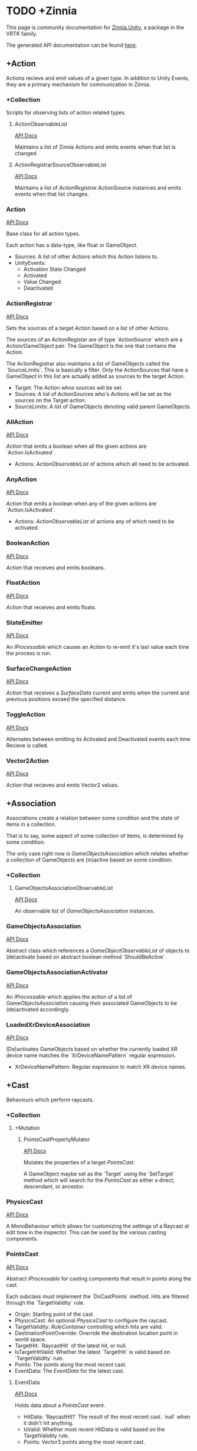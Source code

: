 * TODO +Zinnia
  This page is community documentation for [[https://github.com/ExtendRealityLtd/Zinnia.Unity][Zinnia.Unity]], a package in
  the VRTK family.

  The generated API documentation can be found [[https://dustinlacewell.github.io/vrtk-wiki/zinnia/index.html][here]].

** +Action
   Actions recieve and emit values of a given type. In addition to
   Unity Events, they are a primary mechanism for communication in
   Zinnia.
*** +Collection
    Scripts for observing lists of action related types.
**** ActionObservableList
     [[file:../vrtk-wiki/zinnia-api/db/ddb/class_zinnia_1_1_action_1_1_collection_1_1_action_observable_list.html][API Docs]]

     Maintains a list of Zinnia Actions and emits events when that
     list is changed.
**** ActionRegistrarSourceObservableList
     [[file:../vrtk-wiki/zinnia-api/d7/d7c/class_zinnia_1_1_action_1_1_collection_1_1_action_registrar_source_observable_list.html][API Docs]]

     Maintains a list of [[ActionRegistrar]].ActionSource instances and
     emits events when that list changes.
*** Action
    [[file:../vrtk-wiki/zinnia-api/d4/dc2/class_zinnia_1_1_action_1_1_action.html][API Docs]]

    Base class for all action types.

    Each action has a data-type, like float or GameObject.

    - Sources: A list of other Actions which this Action listens to.
    - UnityEvents:
      - Activation State Changed
      - Activated
      - Value Changed
      - Deactivated

*** ActionRegistrar
    [[file:../vrtk-wiki/zinnia-api/d2/dae/class_zinnia_1_1_action_1_1_action_registrar.html][API Docs]]

    Sets the sources of a target [[Action]] based on a list of other
    Actions.

    The sources of an ActionRegistar are of type `ActionSource` which
    are a Action/GameObject pair. The GameObject is the one that
    contains the Action.

    The ActionRegistrar also maintains a list of GameObjects called
    the `SourceLimits`. This is basically a filter. Only the
    ActionSources that have a GameObject in this list are actually
    added as sources to the target Action.

    - Target: The Action whos sources will be set.
    - Sources: A list of ActionSources who's Actions will be set as
      the sources on the Target action.
    - SourceLimits: A list of GameObjects denoting valid parent
      GameObjects.

*** AllAction
    [[file:../vrtk-wiki/zinnia-api/df/dde/class_zinnia_1_1_action_1_1_all_action.html][API Docs]]

    [[Action]] that emits a boolean when all the given actions are
    `Action.IsActivated`.

    - Actions: [[ActionObservableList]] of actions which all need to be
      activated.
*** AnyAction
    [[file:../vrtk-wiki/zinnia-api/df/dea/class_zinnia_1_1_action_1_1_any_action.html][API Docs]]

    [[Action]] that emits a boolean when any of the given actions are
    `Action.IsActivated`.

    - Actions: [[ActionObservableList]] of actions any of which need to be
      activated.
*** BooleanAction
    [[file:../vrtk-wiki/zinnia-api/de/dc7/class_zinnia_1_1_action_1_1_boolean_action.html][API Docs]]

    [[Action]] that receives and emits booleans.
*** FloatAction
    [[file:../vrtk-wiki/zinnia-api/d4/d7f/class_zinnia_1_1_action_1_1_float_action.html][API Docs]]

    [[Action]] that receives and emits floats.
*** StateEmitter
    [[file:../vrtk-wiki/zinnia-api/d7/deb/class_zinnia_1_1_action_1_1_state_emitter.html][API Docs]]

    An [[IProcessable]] which causes an [[Action]] to re-emit it's last value
    each time the process is run.
*** SurfaceChangeAction
    [[file:../vrtk-wiki/zinnia-api/d2/d84/class_zinnia_1_1_action_1_1_surface_change_action.html][API Docs]]

    [[Action]] that receives a [[SurfaceData]] current and emits when the
    current and previous positions exceed the specified distance.
*** ToggleAction
    [[file:../vrtk-wiki/zinnia-api/d2/dea/class_zinnia_1_1_action_1_1_toggle_action.html][API Docs]]

    Alternates between emitting its Activated and Deactivated events
    each time Recieve is called.
*** Vector2Action
    [[file:../vrtk-wiki/zinnia-api/d4/d34/class_zinnia_1_1_action_1_1_vector2_action.html][API Docs]]

    [[Action]] that recieves and emits Vector2 values.
** +Association
   Associations create a relation between some condition and the state
   of items in a collection.

   That is to say, some aspect of some collection of items, is
   determined by some condition.

   The only case right now is [[GameObjectsAssociation]] which relates
   whether a collection of GameObjects are (in)active based on some
   condition.
*** +Collection
**** GameObjectsAssociationObservableList
     [[file:../vrtk-wiki/zinnia-api/d8/d01/class_zinnia_1_1_association_1_1_collection_1_1_game_objects_association_observable_list.html][API Docs]]

     An observable list of [[GameObjectsAssociation]] instances.
*** GameObjectsAssociation
    [[file:../vrtk-wiki/zinnia-api/d0/d34/class_zinnia_1_1_association_1_1_game_objects_association.html][API Docs]]

    Abstract class which references a [[GameObjectObservableList]] of
    objects to (de)activate based on abstract boolean method
    `ShouldBeActive`.
*** GameObjectsAssociationActivator
    [[file:../vrtk-wiki/zinnia-api/d3/de3/class_zinnia_1_1_association_1_1_game_objects_association_activator.html][API Docs]]

    An [[IProcessable]] which applies the action of a list of
    [[GameObjectsAssociation]] causing their associated GameObjects to be
    (de)activated accordingly.
*** LoadedXrDeviceAssociation
    [[file:../vrtk-wiki/zinnia-api/dd/db3/class_zinnia_1_1_association_1_1_loaded_xr_device_association.html][API Docs]]

    (De)activates GameObjects based on whether the currently loaded XR
    device name matches the `XrDeviceNamePattern` regular expression.

    - XrDeviceNamePattern: Regular expression to match XR device names.
** +Cast
   Behaviours which perform raycasts.
*** +Collection
**** +Mutation
***** PointsCastPropertyMutator
      [[file:../vrtk-wiki/zinnia-api/d1/da3/class_zinnia_1_1_cast_1_1_operation_1_1_mutation_1_1_points_cast_property_mutator.html][API Docs]]

      Mutates the properties of a target [[PointsCast]].

      A GameObject maybe set as the `Target` using the `SetTarget`
      method which will search for the [[PointsCast]] as either a direct,
      descendant, or ancestor.
*** PhysicsCast
    [[file:../vrtk-wiki/zinnia-api/d4/d8f/class_zinnia_1_1_cast_1_1_physics_cast.html][API Docs]]

    A MonoBehaviour which allows for customizing the settings of a
    Raycast at edit time in the inspector. This can be used by the
    various casting components.
*** PointsCast
    [[file:../vrtk-wiki/zinnia-api/d7/d7b/class_zinnia_1_1_cast_1_1_points_cast.html][API Docs]]

    Abstract [[IProcessable]] for casting components that result in points
    along the cast.

    Each subclass must implement the `DoCastPoints` method. Hits are
    filtered through the `TargetValidity` rule.

    - Origin: Starting point of the cast.
    - PhysicsCast: An optional [[PhysicsCast]] to configure the raycast.
    - TargetValidity: [[RuleContainer]] controlling which hits are valid.
    - DestinationPointOverride: Override the destination location
      point in world space.
    - TargetHit: `RaycastHit` of the latest hit, or null.
    - IsTargetHitValid: Whether the latest `TargetHit` is valid based
      on `TargetValidity` rule.
    - Points: The points along the most recent cast.
    - EventData: The [[EventData]] for the latest cast.


**** EventData
     [[file:../vrtk-wiki/zinnia-api/dc/de8/class_zinnia_1_1_tracking_1_1_follow_1_1_object_follower_1_1_event_data.html][API Docs]]

     Holds data about a [[PointsCast]] event.

     - HitData: `RaycastHit?` The result of the most recent
       cast. `null` when it didn't hit anything.
     - IsValid: Whether most recent HitData is valid based on the
       TargetValidity rule.
     - Points: Vector3 points along the most recent cast.

*** FixedLineCast
    [[file:../vrtk-wiki/zinnia-api/d1/dc3/class_zinnia_1_1_cast_1_1_fixed_line_cast.html][API Docs]]

    A [[StraightLineCast]] except that it only checks for hits at the end
    of the limited-distance raycast. If no hit is detected, the second
    point returned is `null`.
*** StraightLineCast
    [[file:../vrtk-wiki/zinnia-api/d4/d8e/class_zinnia_1_1_cast_1_1_straight_line_cast.html][API Docs]]

    A [[PointsCast]] which performs a raycast from an origin and direction
    to a maximum distance. It returns two points. The first point is
    the origin. The second point is either the maximum position of the
    line, or the location of any collider hit along the way.
*** ParabolicLineCast
    [[file:../vrtk-wiki/zinnia-api/dc/dd0/class_zinnia_1_1_cast_1_1_parabolic_line_cast.html][API Docs]]

    A [[PointsCast]] which returns the points at the origin, target, and a
    parabolic arc of points in between.
** TODO +Data
*** TODO +Attribute
**** CustomInspectorTextAttribute
     [[file:../vrtk-wiki/zinnia-api/db/d13/class_zinnia_1_1_data_1_1_attribute_1_1_custom_inspector_text_attribute.html][API Docs]]

     Allows for specifing custom text in Zinnia component inspectors.
**** MinMaxRangeAttribute
     [[file:../vrtk-wiki/zinnia-api/d2/d42/class_zinnia_1_1_data_1_1_attribute_1_1_min_max_range_attribute.html][API Docs]]

     Allows for defining a min and max range for float fields in
     Zinnia component inspectors.
**** RestrictedAttribute
     [[file:../vrtk-wiki/zinnia-api/d6/d16/class_zinnia_1_1_data_1_1_attribute_1_1_restricted_attribute.html][API Docs]]

     Allows for making fields non-editable in Zinnia component
     inspectors.
**** TypePickerAttribute
     [[file:../vrtk-wiki/zinnia-api/dd/d90/class_zinnia_1_1_data_1_1_attribute_1_1_type_picker_attribute.html][API Docs]]

     Allow for displaying pickers for
     `Zinnia.Data.Type.SerializableType` fields in Zinnia component
     inspectors.
**** TODO UnityFlagsAttribute
     These attributes are for annotating fields for the inspectors of
     Zinnia components.
*** TODO +Collection
**** TODO +Counter
***** TODO GameObjectObservableCounter
      [[file:../vrtk-wiki/zinnia-api/d9/db6/class_zinnia_1_1_data_1_1_collection_1_1_counter_1_1_game_object_observable_counter.html][API Docs]]

***** TODO ObservableCounter
      [[file:../vrtk-wiki/zinnia-api/d7/d70/class_zinnia_1_1_data_1_1_collection_1_1_counter_1_1_observable_counter.html][API Docs]]

**** TODO +List
***** TODO BehaviourObservableList
      [[file:../vrtk-wiki/zinnia-api/d2/dfb/class_zinnia_1_1_data_1_1_collection_1_1_list_1_1_behaviour_observable_list.html][API Docs]]

***** TODO DefaultObservableList
      [[file:../vrtk-wiki/zinnia-api/d0/dc5/class_zinnia_1_1_data_1_1_collection_1_1_list_1_1_default_observable_list.html][API Docs]]

***** TODO FloatObservableList
      [[file:../vrtk-wiki/zinnia-api/de/d32/class_zinnia_1_1_data_1_1_collection_1_1_list_1_1_float_observable_list.html][API Docs]]

***** TODO GameObjectObservableList
      [[file:../vrtk-wiki/zinnia-api/d3/d48/class_zinnia_1_1_data_1_1_collection_1_1_list_1_1_game_object_observable_list.html][API Docs]]

***** TODO GameObjectRelationObservableList
      [[file:../vrtk-wiki/zinnia-api/de/da0/class_zinnia_1_1_data_1_1_collection_1_1_list_1_1_game_object_relation_observable_list.html][API Docs]]

***** TODO ObservableList
      [[file:../vrtk-wiki/zinnia-api/dd/d86/class_zinnia_1_1_data_1_1_collection_1_1_list_1_1_observable_list.html][API Docs]]

***** TODO SerializableTypeBehaviourObservableList
      [[file:../vrtk-wiki/zinnia-api/de/dd6/class_zinnia_1_1_data_1_1_collection_1_1_list_1_1_serializable_type_behaviour_observable_list.html][API Docs]]

***** TODO SerializableTypeComponentObservableList
      [[file:../vrtk-wiki/zinnia-api/d1/d04/class_zinnia_1_1_data_1_1_collection_1_1_list_1_1_serializable_type_component_observable_list.html][API Docs]]

***** TODO StringObservableList
      [[file:../vrtk-wiki/zinnia-api/dc/d08/class_zinnia_1_1_data_1_1_collection_1_1_list_1_1_string_observable_list.html][API Docs]]

***** TODO UnityObjectObservableList
      [[file:../vrtk-wiki/zinnia-api/d8/d1b/class_zinnia_1_1_data_1_1_collection_1_1_list_1_1_unity_object_observable_list.html][API Docs]]

***** TODO Vector2ObservableList
      [[file:../vrtk-wiki/zinnia-api/da/d02/class_zinnia_1_1_data_1_1_collection_1_1_list_1_1_vector2_observable_list.html][API Docs]]

***** TODO Vector3ObservableList
      [[file:../vrtk-wiki/zinnia-api/d6/df5/class_zinnia_1_1_data_1_1_collection_1_1_list_1_1_vector3_observable_list.html][API Docs]]

**** TODO +Stack
***** TODO GameObjectObservableStack
      [[file:../vrtk-wiki/zinnia-api/df/d41/class_zinnia_1_1_data_1_1_collection_1_1_stack_1_1_game_object_observable_stack.html][API Docs]]

***** TODO ObservableStack
      [[file:../vrtk-wiki/zinnia-api/d3/d88/class_zinnia_1_1_data_1_1_collection_1_1_stack_1_1_observable_stack.html][API Docs]]

*** TODO +Enum
**** TODO TransformProperties
*** TODO +Operation
**** TODO +Extraction
***** TODO ComponentGameObjectExtractor
      [[file:../vrtk-wiki/zinnia-api/db/d86/class_zinnia_1_1_data_1_1_operation_1_1_extraction_1_1_component_game_object_extractor.html][API Docs]]

***** TODO GameObjectExtractor
      [[file:../vrtk-wiki/zinnia-api/d5/d9a/class_zinnia_1_1_data_1_1_operation_1_1_extraction_1_1_game_object_extractor.html][API Docs]]

***** TODO SurfaceDataCollisionPointExtractor
      [[file:../vrtk-wiki/zinnia-api/da/d50/class_zinnia_1_1_data_1_1_operation_1_1_extraction_1_1_surface_data_collision_point_extractor.html][API Docs]]

***** TODO TransformDataGameObjectExtractor
      [[file:../vrtk-wiki/zinnia-api/dd/d73/class_zinnia_1_1_data_1_1_operation_1_1_extraction_1_1_transform_data_game_object_extractor.html][API Docs]]

***** TODO TransformDirectionExtractor
      [[file:../vrtk-wiki/zinnia-api/de/d8a/class_zinnia_1_1_data_1_1_operation_1_1_extraction_1_1_transform_direction_extractor.html][API Docs]]

***** TODO TransformEulerRotationExtractor
      [[file:../vrtk-wiki/zinnia-api/da/d9c/class_zinnia_1_1_data_1_1_operation_1_1_extraction_1_1_transform_euler_rotation_extractor.html][API Docs]]

***** TODO TransformPositionExtractor
      [[file:../vrtk-wiki/zinnia-api/d1/d3d/class_zinnia_1_1_data_1_1_operation_1_1_extraction_1_1_transform_position_extractor.html][API Docs]]

***** TODO TransformPropertyExtractor
      [[file:../vrtk-wiki/zinnia-api/db/dee/class_zinnia_1_1_data_1_1_operation_1_1_extraction_1_1_transform_property_extractor.html][API Docs]]

***** TODO TransformScaleExtractor
      [[file:../vrtk-wiki/zinnia-api/d4/d34/class_zinnia_1_1_data_1_1_operation_1_1_extraction_1_1_transform_scale_extractor.html][API Docs]]

***** TODO Vector2ComponentExtractor
      [[file:../vrtk-wiki/zinnia-api/d8/da7/class_zinnia_1_1_data_1_1_operation_1_1_extraction_1_1_vector2_component_extractor.html][API Docs]]

***** TODO Vector3Extractor
      [[file:../vrtk-wiki/zinnia-api/d5/dc9/class_zinnia_1_1_data_1_1_operation_1_1_extraction_1_1_vector3_extractor.html][API Docs]]

**** TODO +Mutation
***** TODO RigidbodyPropertyMutator
      [[file:../vrtk-wiki/zinnia-api/d8/d88/class_zinnia_1_1_data_1_1_operation_1_1_mutation_1_1_rigidbody_property_mutator.html][API Docs]]

***** TODO TransformEulerRotationMutator
      [[file:../vrtk-wiki/zinnia-api/d7/d80/class_zinnia_1_1_data_1_1_operation_1_1_mutation_1_1_transform_euler_rotation_mutator.html][API Docs]]

***** TODO TransformPositionMutator
      [[file:../vrtk-wiki/zinnia-api/da/d3b/class_zinnia_1_1_data_1_1_operation_1_1_mutation_1_1_transform_position_mutator.html][API Docs]]

***** TODO TransformPropertyMutator
      [[file:../vrtk-wiki/zinnia-api/dc/d65/class_zinnia_1_1_data_1_1_operation_1_1_mutation_1_1_transform_property_mutator.html][API Docs]]

***** TODO TransformScaleMutator
      [[file:../vrtk-wiki/zinnia-api/d0/d26/class_zinnia_1_1_data_1_1_operation_1_1_mutation_1_1_transform_scale_mutator.html][API Docs]]

*** TODO +Type
**** TODO +Transformation
***** TODO +Aggregation
****** TODO CollectionAggregator
       [[file:../vrtk-wiki/zinnia-api/db/d2d/class_zinnia_1_1_data_1_1_type_1_1_transformation_1_1_aggregation_1_1_collection_aggregator.html][API Docs]]

****** TODO FloatAdder
       [[file:../vrtk-wiki/zinnia-api/dc/d70/class_zinnia_1_1_data_1_1_type_1_1_transformation_1_1_aggregation_1_1_float_adder.html][API Docs]]

****** TODO FloatMultiplier
       [[file:../vrtk-wiki/zinnia-api/d3/d88/class_zinnia_1_1_data_1_1_type_1_1_transformation_1_1_aggregation_1_1_float_multiplier.html][API Docs]]

****** TODO Vector2Multiplier
       [[file:../vrtk-wiki/zinnia-api/d8/d46/class_zinnia_1_1_data_1_1_type_1_1_transformation_1_1_aggregation_1_1_vector2_multiplier.html][API Docs]]

****** TODO Vector3Multiplier
       [[file:../vrtk-wiki/zinnia-api/d6/d1c/class_zinnia_1_1_data_1_1_type_1_1_transformation_1_1_aggregation_1_1_vector3_multiplier.html][API Docs]]

****** TODO Vector3Subtractor
       [[file:../vrtk-wiki/zinnia-api/d5/d4f/class_zinnia_1_1_data_1_1_type_1_1_transformation_1_1_aggregation_1_1_vector3_subtractor.html][API Docs]]

***** TODO +Conversion
****** TODO AngleToVector2Direction
       [[file:../vrtk-wiki/zinnia-api/d2/d12/class_zinnia_1_1_data_1_1_type_1_1_transformation_1_1_conversion_1_1_angle_to_vector2_direction.html][API Docs]]

****** TODO BooleanToFloat
       [[file:../vrtk-wiki/zinnia-api/de/d52/class_zinnia_1_1_data_1_1_type_1_1_transformation_1_1_conversion_1_1_boolean_to_float.html][API Docs]]

****** TODO FloatToBoolean
       [[file:../vrtk-wiki/zinnia-api/de/d34/class_zinnia_1_1_data_1_1_type_1_1_transformation_1_1_conversion_1_1_float_to_boolean.html][API Docs]]

****** TODO FloatToVector2
       [[file:../vrtk-wiki/zinnia-api/d2/dfd/class_zinnia_1_1_data_1_1_type_1_1_transformation_1_1_conversion_1_1_float_to_vector2.html][API Docs]]

****** TODO FloatToVector3
       [[file:../vrtk-wiki/zinnia-api/dd/df5/class_zinnia_1_1_data_1_1_type_1_1_transformation_1_1_conversion_1_1_float_to_vector3.html][API Docs]]

****** TODO Vector2ToAngle
       [[file:../vrtk-wiki/zinnia-api/db/d3d/class_zinnia_1_1_data_1_1_type_1_1_transformation_1_1_conversion_1_1_vector2_to_angle.html][API Docs]]

****** TODO Vector2ToFloat
       [[file:../vrtk-wiki/zinnia-api/d8/dc3/class_zinnia_1_1_data_1_1_type_1_1_transformation_1_1_conversion_1_1_vector2_to_float.html][API Docs]]

****** TODO Vector2ToVector3
       [[file:../vrtk-wiki/zinnia-api/d2/dd2/class_zinnia_1_1_data_1_1_type_1_1_transformation_1_1_conversion_1_1_vector2_to_vector3.html][API Docs]]

****** TODO Vector3ToFloat
       [[file:../vrtk-wiki/zinnia-api/d0/d38/class_zinnia_1_1_data_1_1_type_1_1_transformation_1_1_conversion_1_1_vector3_to_float.html][API Docs]]

****** TODO Vector3ToVector2
       [[file:../vrtk-wiki/zinnia-api/d5/d3d/class_zinnia_1_1_data_1_1_type_1_1_transformation_1_1_conversion_1_1_vector3_to_vector2.html][API Docs]]

***** TODO FloatRangeValueRemapper
      [[file:../vrtk-wiki/zinnia-api/dd/d34/class_zinnia_1_1_data_1_1_type_1_1_transformation_1_1_float_range_value_remapper.html][API Docs]]

***** TODO Transformer
      [[file:../vrtk-wiki/zinnia-api/d0/d23/class_zinnia_1_1_data_1_1_type_1_1_transformation_1_1_transformer.html][API Docs]]

***** TODO Vector3MagnitudeSetter
      [[file:../vrtk-wiki/zinnia-api/d7/d44/class_zinnia_1_1_data_1_1_type_1_1_transformation_1_1_vector3_magnitude_setter.html][API Docs]]

***** TODO Vector3Restrictor
      [[file:../vrtk-wiki/zinnia-api/df/d56/class_zinnia_1_1_data_1_1_type_1_1_transformation_1_1_vector3_restrictor.html][API Docs]]

**** TODO FloatRange
**** TODO HeapAllocationFreeReadOnlyList
**** TODO SerializableType
     [[file:../vrtk-wiki/zinnia-api/d3/d9b/class_zinnia_1_1_data_1_1_type_1_1_serializable_type.html][API Docs]]

**** TODO SurfaceData
     [[file:../vrtk-wiki/zinnia-api/dc/d32/class_zinnia_1_1_data_1_1_type_1_1_surface_data.html][API Docs]]

**** TODO TransformData
     [[file:../vrtk-wiki/zinnia-api/d2/dc6/class_zinnia_1_1_data_1_1_type_1_1_transform_data.html][API Docs]]

**** TODO Vector3State
** TODO +Event
*** TODO +Proxy
**** TODO EmptyEventProxyEmitter
     [[file:../vrtk-wiki/zinnia-api/d3/de4/class_zinnia_1_1_event_1_1_proxy_1_1_empty_event_proxy_emitter.html][API Docs]]

**** TODO EventProxyEmitter
     [[file:../vrtk-wiki/zinnia-api/d6/d15/class_zinnia_1_1_event_1_1_proxy_1_1_event_proxy_emitter.html][API Docs]]

**** TODO FloatEventProxyEmitter
     [[file:../vrtk-wiki/zinnia-api/d9/d64/class_zinnia_1_1_event_1_1_proxy_1_1_float_event_proxy_emitter.html][API Docs]]

**** TODO GameObjectEventProxyEmitter
     [[file:../vrtk-wiki/zinnia-api/db/da4/class_zinnia_1_1_event_1_1_proxy_1_1_game_object_event_proxy_emitter.html][API Docs]]

**** TODO RestrictableSingleEventProxyEmitter
     [[file:../vrtk-wiki/zinnia-api/df/d94/class_zinnia_1_1_event_1_1_proxy_1_1_restrictable_single_event_proxy_emitter.html][API Docs]]

**** TODO SingleEventProxyEmitter
     [[file:../vrtk-wiki/zinnia-api/d7/d74/class_zinnia_1_1_event_1_1_proxy_1_1_single_event_proxy_emitter.html][API Docs]]

**** TODO SurfaceDataProxyEmitter
     [[file:../vrtk-wiki/zinnia-api/d8/d49/class_zinnia_1_1_event_1_1_proxy_1_1_surface_data_proxy_emitter.html][API Docs]]

**** TODO TransformDataProxyEmitter
     [[file:../vrtk-wiki/zinnia-api/d0/d34/class_zinnia_1_1_event_1_1_proxy_1_1_transform_data_proxy_emitter.html][API Docs]]

*** TODO BehaviourEnabledObserver
    [[file:../vrtk-wiki/zinnia-api/d9/d44/class_zinnia_1_1_event_1_1_behaviour_enabled_observer.html][API Docs]]

** TODO +Extension
*** TODO ArraySortExtensions
    [[file:../vrtk-wiki/zinnia-api/d9/d68/class_zinnia_1_1_extension_1_1_array_sort_extensions.html][API Docs]]

*** TODO BehaviourExtensions
    [[file:../vrtk-wiki/zinnia-api/d7/dda/class_zinnia_1_1_extension_1_1_behaviour_extensions.html][API Docs]]

*** TODO ColliderExtensions
    [[file:../vrtk-wiki/zinnia-api/dc/dfe/class_zinnia_1_1_extension_1_1_collider_extensions.html][API Docs]]

*** TODO ComponentExtensions
    [[file:../vrtk-wiki/zinnia-api/d1/d33/class_zinnia_1_1_extension_1_1_component_extensions.html][API Docs]]

*** TODO FloatExtensions
    [[file:../vrtk-wiki/zinnia-api/d3/de9/class_zinnia_1_1_extension_1_1_float_extensions.html][API Docs]]

*** TODO GameObjectExtensions
    [[file:../vrtk-wiki/zinnia-api/db/d03/class_zinnia_1_1_extension_1_1_game_object_extensions.html][API Docs]]

*** TODO IReadOnlyCollectionExtensions
    [[file:../vrtk-wiki/zinnia-api/d7/d81/class_zinnia_1_1_extension_1_1_i_read_only_collection_extensions.html][API Docs]]

*** TODO RuleContainerExtensions
    [[file:../vrtk-wiki/zinnia-api/d3/dea/class_zinnia_1_1_extension_1_1_rule_container_extensions.html][API Docs]]

*** TODO TransformDataExtensions
    [[file:../vrtk-wiki/zinnia-api/d0/de0/class_zinnia_1_1_extension_1_1_transform_data_extensions.html][API Docs]]

*** TODO TransformExtensions
    [[file:../vrtk-wiki/zinnia-api/d2/dba/class_zinnia_1_1_extension_1_1_transform_extensions.html][API Docs]]

*** TODO Vector2Extensions
    [[file:../vrtk-wiki/zinnia-api/dd/dfe/class_zinnia_1_1_extension_1_1_vector2_extensions.html][API Docs]]

*** TODO Vector3Extensions
    [[file:../vrtk-wiki/zinnia-api/d5/d57/class_zinnia_1_1_extension_1_1_vector3_extensions.html][API Docs]]

** TODO +Haptics
*** TODO +Collection
**** TODO HapticProcessObservableList
     [[file:../vrtk-wiki/zinnia-api/de/de1/class_zinnia_1_1_haptics_1_1_collection_1_1_haptic_process_observable_list.html][API Docs]]

*** TODO AudioClipHapticPulser
    [[file:../vrtk-wiki/zinnia-api/d7/dee/class_zinnia_1_1_haptics_1_1_audio_clip_haptic_pulser.html][API Docs]]

*** TODO AudioSourceHapticPulser
    [[file:../vrtk-wiki/zinnia-api/d7/d72/class_zinnia_1_1_haptics_1_1_audio_source_haptic_pulser.html][API Docs]]

*** TODO HapticProcess
    [[file:../vrtk-wiki/zinnia-api/d6/d06/class_zinnia_1_1_haptics_1_1_haptic_process.html][API Docs]]

*** TODO HapticProcessor
    [[file:../vrtk-wiki/zinnia-api/d5/d4e/class_zinnia_1_1_haptics_1_1_haptic_processor.html][API Docs]]

*** TODO HapticPulser
    [[file:../vrtk-wiki/zinnia-api/d7/d34/class_zinnia_1_1_haptics_1_1_haptic_pulser.html][API Docs]]

*** TODO RoutineHapticPulser
    [[file:../vrtk-wiki/zinnia-api/d8/dc8/class_zinnia_1_1_haptics_1_1_routine_haptic_pulser.html][API Docs]]

*** TODO TimedHapticPulser
*** TODO XRNodeHapticPulser
    [[file:../vrtk-wiki/zinnia-api/dc/d08/class_zinnia_1_1_haptics_1_1_x_r_node_haptic_pulser.html][API Docs]]

** TODO +Pointer
*** TODO +Operation
**** TODO +Mutation
***** TODO PointerElementPropertyMutator
      [[file:../vrtk-wiki/zinnia-api/dd/def/class_zinnia_1_1_pointer_1_1_operation_1_1_mutation_1_1_pointer_element_property_mutator.html][API Docs]]

*** TODO ObjectPointer
    [[file:../vrtk-wiki/zinnia-api/df/daa/class_zinnia_1_1_pointer_1_1_object_pointer.html][API Docs]]

*** TODO PointerElement
    [[file:../vrtk-wiki/zinnia-api/d1/dcc/class_zinnia_1_1_pointer_1_1_pointer_element.html][API Docs]]

** TODO +Process
*** TODO +Component
**** TODO GameObjectSourceTargetProcessor
     [[file:../vrtk-wiki/zinnia-api/dc/dd4/class_zinnia_1_1_process_1_1_component_1_1_game_object_source_target_processor.html][API Docs]]

**** TODO SourceTargetProcessor
     [[file:../vrtk-wiki/zinnia-api/d0/d55/class_zinnia_1_1_process_1_1_component_1_1_source_target_processor.html][API Docs]]

*** TODO +Moment
**** TODO +Collection
***** TODO MomentProcessObservableList
      [[file:../vrtk-wiki/zinnia-api/de/db3/class_zinnia_1_1_process_1_1_moment_1_1_collection_1_1_moment_process_observable_list.html][API Docs]]

**** TODO CompositeProcess
     [[file:../vrtk-wiki/zinnia-api/d7/dc7/class_zinnia_1_1_process_1_1_moment_1_1_composite_process.html][API Docs]]

**** TODO MomentProcess
     [[file:../vrtk-wiki/zinnia-api/da/dc7/class_zinnia_1_1_process_1_1_moment_1_1_moment_process.html][API Docs]]

**** TODO MomentProcessor
     [[file:../vrtk-wiki/zinnia-api/da/d64/class_zinnia_1_1_process_1_1_moment_1_1_moment_processor.html][API Docs]]

*** TODO EventProcess
    [[file:../vrtk-wiki/zinnia-api/d0/d80/class_zinnia_1_1_process_1_1_event_process.html][API Docs]]

*** TODO IProcessable
    [[file:../vrtk-wiki/zinnia-api/d8/d03/interface_zinnia_1_1_process_1_1_i_processable.html][API Docs]]

*** TODO ProcessContainer
    [[file:../vrtk-wiki/zinnia-api/dd/dd5/class_zinnia_1_1_process_1_1_process_container.html][API Docs]]

** TODO +Rule
*** TODO +Collection
**** TODO RuleContainerObservableList
     [[file:../vrtk-wiki/zinnia-api/d3/d31/class_zinnia_1_1_rule_1_1_collection_1_1_rule_container_observable_list.html][API Docs]]

**** TODO RulesMatcherElementObservableList
     [[file:../vrtk-wiki/zinnia-api/de/d92/class_zinnia_1_1_rule_1_1_collection_1_1_rules_matcher_element_observable_list.html][API Docs]]

*** TODO ActiveInHierarchyRule
    [[file:../vrtk-wiki/zinnia-api/db/d6e/class_zinnia_1_1_rule_1_1_active_in_hierarchy_rule.html][API Docs]]

*** TODO AllRule
    [[file:../vrtk-wiki/zinnia-api/de/d19/class_zinnia_1_1_rule_1_1_all_rule.html][API Docs]]

*** TODO AnyBehaviourEnabledRule
    [[file:../vrtk-wiki/zinnia-api/d7/de0/class_zinnia_1_1_rule_1_1_any_behaviour_enabled_rule.html][API Docs]]

*** TODO AnyComponentTypeRule
    [[file:../vrtk-wiki/zinnia-api/d5/d13/class_zinnia_1_1_rule_1_1_any_component_type_rule.html][API Docs]]

*** TODO AnyLayerRule
    [[file:../vrtk-wiki/zinnia-api/d7/d9b/class_zinnia_1_1_rule_1_1_any_layer_rule.html][API Docs]]

*** TODO AnyRule
    [[file:../vrtk-wiki/zinnia-api/d9/dd0/class_zinnia_1_1_rule_1_1_any_rule.html][API Docs]]

*** TODO AnyTagRule
    [[file:../vrtk-wiki/zinnia-api/dc/d33/class_zinnia_1_1_rule_1_1_any_tag_rule.html][API Docs]]

*** TODO GameObjectRule
    [[file:../vrtk-wiki/zinnia-api/dd/d9f/class_zinnia_1_1_rule_1_1_game_object_rule.html][API Docs]]

*** TODO IRule
    [[file:../vrtk-wiki/zinnia-api/d4/dd5/interface_zinnia_1_1_rule_1_1_i_rule.html][API Docs]]

*** TODO ListContainsRule
    [[file:../vrtk-wiki/zinnia-api/d0/d92/class_zinnia_1_1_rule_1_1_list_contains_rule.html][API Docs]]

*** TODO NegationRule
    [[file:../vrtk-wiki/zinnia-api/d9/d69/class_zinnia_1_1_rule_1_1_negation_rule.html][API Docs]]

*** TODO Rule
    [[file:../vrtk-wiki/zinnia-api/d4/dad/class_zinnia_1_1_rule_1_1_rule.html][API Docs]]

*** TODO RuleContainer
    [[file:../vrtk-wiki/zinnia-api/d7/d35/class_zinnia_1_1_rule_1_1_rule_container.html][API Docs]]

*** TODO RulesMatcher
    [[file:../vrtk-wiki/zinnia-api/db/da5/class_zinnia_1_1_rule_1_1_rules_matcher.html][API Docs]]

** TODO +Tracking
*** TODO +CameraRig
**** TODO +Collection
***** TODO LinkedAliasAssociationCollectionObservableList
      [[file:../vrtk-wiki/zinnia-api/d1/d7f/class_zinnia_1_1_tracking_1_1_camera_rig_1_1_collection_1_1_linked_alias_association_collection_observable_list.html][API Docs]]

**** TODO +Operation
***** TODO +Extraction
****** TODO PlayAreaDimensionsExtractor
       [[file:../vrtk-wiki/zinnia-api/d2/d41/class_zinnia_1_1_tracking_1_1_camera_rig_1_1_operation_1_1_extraction_1_1_play_area_dimensions_extractor.html][API Docs]]

**** TODO LinkedAliasAssocationCollection
*** TODO +Collision
**** TODO +Active
***** TODO +Event
****** TODO +Proxy
******* TODO ActiveCollisionConsumerEventProxyEmitter
	[[file:../vrtk-wiki/zinnia-api/d3/d04/class_zinnia_1_1_tracking_1_1_collision_1_1_active_1_1_event_1_1_proxy_1_1_active_collision_consumer_event_proxy_emitter.html][API Docs]]

******* TODO ActiveCollisionsContainerEventProxyEmitter
	[[file:../vrtk-wiki/zinnia-api/de/d5c/class_zinnia_1_1_tracking_1_1_collision_1_1_active_1_1_event_1_1_proxy_1_1_active_collisions_container_event_proxy_emitter.html][API Docs]]

***** TODO +Operation
****** TODO +Extraction
******* TODO NotifierContainerExtractor
	[[file:../vrtk-wiki/zinnia-api/dc/d70/class_zinnia_1_1_tracking_1_1_collision_1_1_active_1_1_operation_1_1_extraction_1_1_notifier_container_extractor.html][API Docs]]

******* TODO NotifierTargetExtractor
	[[file:../vrtk-wiki/zinnia-api/d0/d48/class_zinnia_1_1_tracking_1_1_collision_1_1_active_1_1_operation_1_1_extraction_1_1_notifier_target_extractor.html][API Docs]]

******* TODO PublisherContainerExtractor
	[[file:../vrtk-wiki/zinnia-api/d5/d68/class_zinnia_1_1_tracking_1_1_collision_1_1_active_1_1_operation_1_1_extraction_1_1_publisher_container_extractor.html][API Docs]]

****** TODO NearestSorter
       [[file:../vrtk-wiki/zinnia-api/d7/d2c/class_zinnia_1_1_tracking_1_1_collision_1_1_active_1_1_operation_1_1_nearest_sorter.html][API Docs]]

****** TODO OrderReverser
       [[file:../vrtk-wiki/zinnia-api/dc/d82/class_zinnia_1_1_tracking_1_1_collision_1_1_active_1_1_operation_1_1_order_reverser.html][API Docs]]

****** TODO Slicer
       [[file:../vrtk-wiki/zinnia-api/df/df5/class_zinnia_1_1_tracking_1_1_collision_1_1_active_1_1_operation_1_1_slicer.html][API Docs]]

***** TODO ActiveCollisionConsumer
      [[file:../vrtk-wiki/zinnia-api/d4/d0c/class_zinnia_1_1_tracking_1_1_collision_1_1_active_1_1_active_collision_consumer.html][API Docs]]

***** TODO ActiveCollisionPublisher
      [[file:../vrtk-wiki/zinnia-api/d7/dd9/class_zinnia_1_1_tracking_1_1_collision_1_1_active_1_1_active_collision_publisher.html][API Docs]]

***** TODO ActiveCollisionsContainer
      [[file:../vrtk-wiki/zinnia-api/d8/db2/class_zinnia_1_1_tracking_1_1_collision_1_1_active_1_1_active_collisions_container.html][API Docs]]

***** TODO CollisionPointContainer
      [[file:../vrtk-wiki/zinnia-api/d8/dd7/class_zinnia_1_1_tracking_1_1_collision_1_1_active_1_1_collision_point_container.html][API Docs]]

**** TODO +Event
***** TODO +Proxy
****** TODO CollisionNotifierEventProxyEmitter
       [[file:../vrtk-wiki/zinnia-api/d7/d33/class_zinnia_1_1_tracking_1_1_collision_1_1_event_1_1_proxy_1_1_collision_notifier_event_proxy_emitter.html][API Docs]]

**** TODO CollisionIgnorer
     [[file:../vrtk-wiki/zinnia-api/df/de4/class_zinnia_1_1_tracking_1_1_collision_1_1_collision_ignorer.html][API Docs]]

**** TODO CollisionNotifier
     [[file:../vrtk-wiki/zinnia-api/d1/de4/class_zinnia_1_1_tracking_1_1_collision_1_1_collision_notifier.html][API Docs]]

**** TODO CollisionTracker
     [[file:../vrtk-wiki/zinnia-api/dc/def/class_zinnia_1_1_tracking_1_1_collision_1_1_collision_tracker.html][API Docs]]

*** TODO +Follow
**** TODO +Modifier
***** TODO +Property
****** TODO +Position
******* TODO RigidbodyVelocity
	[[file:../vrtk-wiki/zinnia-api/d8/dbb/class_zinnia_1_1_tracking_1_1_follow_1_1_modifier_1_1_property_1_1_position_1_1_rigidbody_velocity.html][API Docs]]

******* TODO TransformPosition
	[[file:../vrtk-wiki/zinnia-api/d4/d63/class_zinnia_1_1_tracking_1_1_follow_1_1_modifier_1_1_property_1_1_position_1_1_transform_position.html][API Docs]]

****** TODO +Rotation
******* TODO RigidbodyAngularVelocity
	[[file:../vrtk-wiki/zinnia-api/d6/dae/class_zinnia_1_1_tracking_1_1_follow_1_1_modifier_1_1_property_1_1_rotation_1_1_rigidbody_angular_velocity.html][API Docs]]

******* TODO RigidbodyForceAtPosition
	[[file:../vrtk-wiki/zinnia-api/d0/d29/class_zinnia_1_1_tracking_1_1_follow_1_1_modifier_1_1_property_1_1_rotation_1_1_rigidbody_force_at_position.html][API Docs]]

******* TODO TransformPositionDifferenceRotation
	[[file:../vrtk-wiki/zinnia-api/da/d16/class_zinnia_1_1_tracking_1_1_follow_1_1_modifier_1_1_property_1_1_rotation_1_1_transform_position_difference_rotation.html][API Docs]]

******* TODO TransformRotation
	[[file:../vrtk-wiki/zinnia-api/d5/d22/class_zinnia_1_1_tracking_1_1_follow_1_1_modifier_1_1_property_1_1_rotation_1_1_transform_rotation.html][API Docs]]

****** TODO +Scale
******* TODO TransformScale
	[[file:../vrtk-wiki/zinnia-api/d7/d80/class_zinnia_1_1_tracking_1_1_follow_1_1_modifier_1_1_property_1_1_scale_1_1_transform_scale.html][API Docs]]

****** TODO PropertyModifier
       [[file:../vrtk-wiki/zinnia-api/d3/d97/class_zinnia_1_1_tracking_1_1_follow_1_1_modifier_1_1_property_1_1_property_modifier.html][API Docs]]

***** TODO FollowModifier
      [[file:../vrtk-wiki/zinnia-api/da/dec/class_zinnia_1_1_tracking_1_1_follow_1_1_modifier_1_1_follow_modifier.html][API Docs]]

**** TODO +Operation
***** TODO +Extraction
****** TODO ObjectDistanceComparatorEventDataExtractor
       [[file:../vrtk-wiki/zinnia-api/d0/d77/class_zinnia_1_1_tracking_1_1_follow_1_1_operation_1_1_extraction_1_1_object_distance_comparator_event_data_extractor.html][API Docs]]

**** TODO ObjectDistanceComparator
     [[file:../vrtk-wiki/zinnia-api/de/dd0/class_zinnia_1_1_tracking_1_1_follow_1_1_object_distance_comparator.html][API Docs]]

**** TODO ObjectFollower
     [[file:../vrtk-wiki/zinnia-api/d1/d01/class_zinnia_1_1_tracking_1_1_follow_1_1_object_follower.html][API Docs]]

*** TODO +Modification
**** TODO +Operation
***** TODO +Extraction
****** TODO TransformPropertyApplierEventDataExtractor
       [[file:../vrtk-wiki/zinnia-api/df/d8b/class_zinnia_1_1_tracking_1_1_modification_1_1_operation_1_1_extraction_1_1_transform_property_applier_event_data_extractor.html][API Docs]]

**** TODO ComponentEnabledStateModifier
     [[file:../vrtk-wiki/zinnia-api/df/d54/class_zinnia_1_1_tracking_1_1_modification_1_1_component_enabled_state_modifier.html][API Docs]]

**** TODO DirectionModifier
     [[file:../vrtk-wiki/zinnia-api/dd/d7f/class_zinnia_1_1_tracking_1_1_modification_1_1_direction_modifier.html][API Docs]]

**** TODO GameObjectStateMirror
     [[file:../vrtk-wiki/zinnia-api/d4/d2e/class_zinnia_1_1_tracking_1_1_modification_1_1_game_object_state_mirror.html][API Docs]]

**** TODO GameObjectStateSwitcher
     [[file:../vrtk-wiki/zinnia-api/de/d2d/class_zinnia_1_1_tracking_1_1_modification_1_1_game_object_state_switcher.html][API Docs]]

**** TODO PinchScaler
     [[file:../vrtk-wiki/zinnia-api/d8/d9f/class_zinnia_1_1_tracking_1_1_modification_1_1_pinch_scaler.html][API Docs]]

**** TODO PointNormalRotator
     [[file:../vrtk-wiki/zinnia-api/db/d91/class_zinnia_1_1_tracking_1_1_modification_1_1_point_normal_rotator.html][API Docs]]

**** TODO TransformPropertyApplier
     [[file:../vrtk-wiki/zinnia-api/da/d91/class_zinnia_1_1_tracking_1_1_modification_1_1_transform_property_applier.html][API Docs]]

*** TODO +Query
**** TODO FacingQuery
     [[file:../vrtk-wiki/zinnia-api/d3/da4/class_zinnia_1_1_tracking_1_1_query_1_1_facing_query.html][API Docs]]

**** TODO ObscuranceQuery
     [[file:../vrtk-wiki/zinnia-api/de/d8a/class_zinnia_1_1_tracking_1_1_query_1_1_obscurance_query.html][API Docs]]

*** TODO +Velocity
**** TODO +Collection
***** TODO VelocityTrackerObservableList
**** TODO ArtificialVelocityApplier
     [[file:../vrtk-wiki/zinnia-api/db/d7b/class_zinnia_1_1_tracking_1_1_velocity_1_1_artificial_velocity_applier.html][API Docs]]

**** TODO AverageVelocityEstimator
     [[file:../vrtk-wiki/zinnia-api/d0/dfe/class_zinnia_1_1_tracking_1_1_velocity_1_1_average_velocity_estimator.html][API Docs]]

**** TODO ComponentTrackerProxy
     [[file:../vrtk-wiki/zinnia-api/d3/dd8/class_zinnia_1_1_tracking_1_1_velocity_1_1_component_tracker_proxy.html][API Docs]]

**** TODO VelocityApplier
     [[file:../vrtk-wiki/zinnia-api/dc/d7f/class_zinnia_1_1_tracking_1_1_velocity_1_1_velocity_applier.html][API Docs]]

**** TODO VelocityEmitter
     [[file:../vrtk-wiki/zinnia-api/de/dc3/class_zinnia_1_1_tracking_1_1_velocity_1_1_velocity_emitter.html][API Docs]]

**** TODO VelocityMultiplier
     [[file:../vrtk-wiki/zinnia-api/db/d42/class_zinnia_1_1_tracking_1_1_velocity_1_1_velocity_multiplier.html][API Docs]]

**** TODO VelocityTracker
     [[file:../vrtk-wiki/zinnia-api/d6/d78/class_zinnia_1_1_tracking_1_1_velocity_1_1_velocity_tracker.html][API Docs]]

**** TODO VelocityTrackerProcessor
     [[file:../vrtk-wiki/zinnia-api/d7/da6/class_zinnia_1_1_tracking_1_1_velocity_1_1_velocity_tracker_processor.html][API Docs]]

**** TODO XRNodeVelocityEstimator
     [[file:../vrtk-wiki/zinnia-api/d4/d1d/class_zinnia_1_1_tracking_1_1_velocity_1_1_x_r_node_velocity_estimator.html][API Docs]]

*** TODO SurfaceLocator
    [[file:../vrtk-wiki/zinnia-api/d6/d1c/class_zinnia_1_1_tracking_1_1_surface_locator.html][API Docs]]

** TODO +Utility
*** TODO BeizerCurveGenerator
*** TODO CountdownTimer
    [[file:../vrtk-wiki/zinnia-api/d6/df9/class_zinnia_1_1_utility_1_1_countdown_timer.html][API Docs]]

*** TODO InterfaceContainer
    [[file:../vrtk-wiki/zinnia-api/da/d4f/class_zinnia_1_1_utility_1_1_interface_container.html][API Docs]]

** TODO +Visual
*** TODO CameraColorOverlay
    [[file:../vrtk-wiki/zinnia-api/d4/d4b/class_zinnia_1_1_visual_1_1_camera_color_overlay.html][API Docs]]

*** TODO PointsRenderer
    [[file:../vrtk-wiki/zinnia-api/d6/d80/class_zinnia_1_1_visual_1_1_points_renderer.html][API Docs]]



